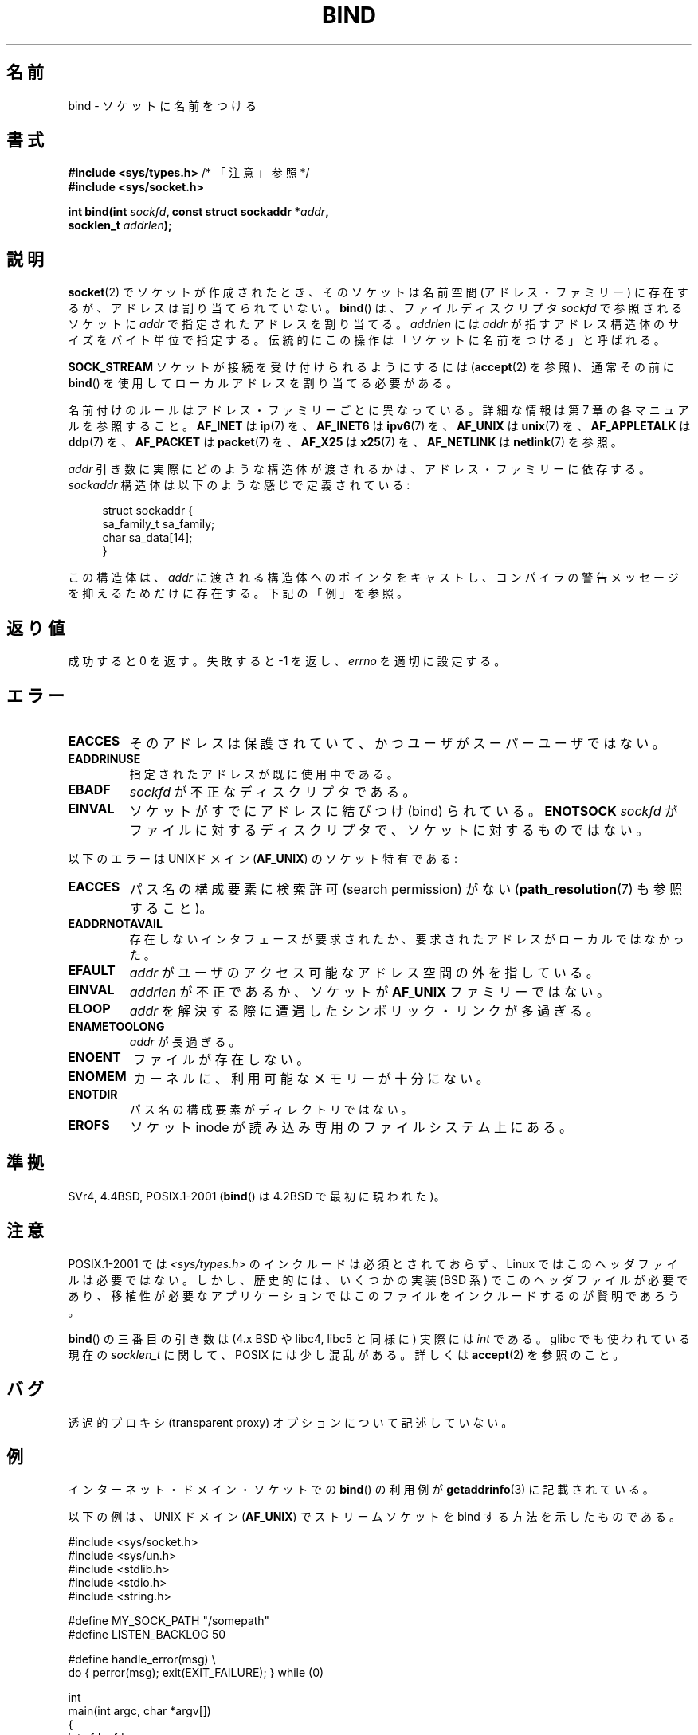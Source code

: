 .\" Hey Emacs! This file is -*- nroff -*- source.
.\"
.\" Copyright 1993 Rickard E. Faith (faith@cs.unc.edu)
.\" Portions extracted from /usr/include/sys/socket.h, which does not have
.\" any authorship information in it.  It is probably available under the GPL.
.\"
.\" Permission is granted to make and distribute verbatim copies of this
.\" manual provided the copyright notice and this permission notice are
.\" preserved on all copies.
.\"
.\" Permission is granted to copy and distribute modified versions of this
.\" manual under the conditions for verbatim copying, provided that the
.\" entire resulting derived work is distributed under the terms of a
.\" permission notice identical to this one.
.\"
.\" Since the Linux kernel and libraries are constantly changing, this
.\" manual page may be incorrect or out-of-date.  The author(s) assume no
.\" responsibility for errors or omissions, or for damages resulting from
.\" the use of the information contained herein.  The author(s) may not
.\" have taken the same level of care in the production of this manual,
.\" which is licensed free of charge, as they might when working
.\" professionally.
.\"
.\" Formatted or processed versions of this manual, if unaccompanied by
.\" the source, must acknowledge the copyright and authors of this work.
.\"
.\"
.\" Other portions are from the 6.9 (Berkeley) 3/10/91 man page:
.\"
.\" Copyright (c) 1983 The Regents of the University of California.
.\" All rights reserved.
.\"
.\" Redistribution and use in source and binary forms, with or without
.\" modification, are permitted provided that the following conditions
.\" are met:
.\" 1. Redistributions of source code must retain the above copyright
.\"    notice, this list of conditions and the following disclaimer.
.\" 2. Redistributions in binary form must reproduce the above copyright
.\"    notice, this list of conditions and the following disclaimer in the
.\"    documentation and/or other materials provided with the distribution.
.\" 3. All advertising materials mentioning features or use of this software
.\"    must display the following acknowledgement:
.\"     This product includes software developed by the University of
.\"     California, Berkeley and its contributors.
.\" 4. Neither the name of the University nor the names of its contributors
.\"    may be used to endorse or promote products derived from this software
.\"    without specific prior written permission.
.\"
.\" THIS SOFTWARE IS PROVIDED BY THE REGENTS AND CONTRIBUTORS ``AS IS'' AND
.\" ANY EXPRESS OR IMPLIED WARRANTIES, INCLUDING, BUT NOT LIMITED TO, THE
.\" IMPLIED WARRANTIES OF MERCHANTABILITY AND FITNESS FOR A PARTICULAR PURPOSE
.\" ARE DISCLAIMED.  IN NO EVENT SHALL THE REGENTS OR CONTRIBUTORS BE LIABLE
.\" FOR ANY DIRECT, INDIRECT, INCIDENTAL, SPECIAL, EXEMPLARY, OR CONSEQUENTIAL
.\" DAMAGES (INCLUDING, BUT NOT LIMITED TO, PROCUREMENT OF SUBSTITUTE GOODS
.\" OR SERVICES; LOSS OF USE, DATA, OR PROFITS; OR BUSINESS INTERRUPTION)
.\" HOWEVER CAUSED AND ON ANY THEORY OF LIABILITY, WHETHER IN CONTRACT, STRICT
.\" LIABILITY, OR TORT (INCLUDING NEGLIGENCE OR OTHERWISE) ARISING IN ANY WAY
.\" OUT OF THE USE OF THIS SOFTWARE, EVEN IF ADVISED OF THE POSSIBILITY OF
.\" SUCH DAMAGE.
.\"
.\" Modified Mon Oct 21 23:05:29 EDT 1996 by Eric S. Raymond <esr@thyrsus.com>
.\" Modified 1998 by Andi Kleen
.\" $Id: bind.2,v 1.3 1999/04/23 19:56:07 freitag Exp $
.\" Modified 2004-06-23 by Michael Kerrisk <mtk.manpages@gmail.com>
.\"
.\" Japanese Version Copyright (c) 1996 Yosiaki Yanagihara
.\"         all rights reserved.
.\" Translated 1996-06-25, Yosiaki Yanagihara <yosiaki@bsd2.kbnes.nec.co.jp>
.\" Modified 1997-11-06, HANATAKA Shinya <hanataka@abyss.rim.or.jp>
.\" Modified 1999-08-02, HANATAKA Shinya <hanataka@abyss.rim.or.jp>
.\" Updated 2005-02-03, Yuichi SATO <ysato444@yahoo.co.jp>
.\" Updated 2005-12-26, Akihiro MOTOKI <amotoki@dd.iij4u.or.jp>
.\" Updated 2006-07-19, Akihiro MOTOKI <amotoki@dd.iij4u.or.jp>, LDP v2.36
.\" Updated 2007-06-13, Akihiro MOTOKI <amotoki@dd.iij4u.or.jp>, LDP v2.55
.\" Updated 2008-02-10, Akihiro MOTOKI <amotoki@dd.iij4u.or.jp>, LDP v2.77
.\"
.TH BIND 2 2007-12-28 "Linux" "Linux Programmer's Manual"
.SH 名前
bind \- ソケットに名前をつける
.SH 書式
.nf
.BR "#include <sys/types.h>" "          /* 「注意」参照 */"
.B #include <sys/socket.h>
.sp
.BI "int bind(int " sockfd ", const struct sockaddr *" addr ,
.BI "         socklen_t " addrlen );
.fi
.SH 説明
.BR socket (2)
でソケットが作成されたとき、そのソケットは名前空間 (アドレス・ファミリー) に
存在するが、アドレスは割り当てられていない。
.BR bind ()
は、ファイルディスクリプタ
.I sockfd
で参照されるソケットに
.I addr
で指定されたアドレスを割り当てる。
.I addrlen
には
.I addr
が指すアドレス構造体のサイズをバイト単位で指定する。
伝統的にこの操作は
「ソケットに名前をつける」
と呼ばれる。
.PP
.B SOCK_STREAM
ソケットが接続を受け付けられるようにするには
.RB ( accept (2)
を参照)、通常その前に
.BR bind ()
を使用してローカルアドレスを割り当てる必要がある。

名前付けのルールはアドレス・ファミリーごとに異なっている。詳細な情報は
第 7 章の各マニュアルを参照すること。
.B AF_INET
は
.BR ip (7)
を、
.B AF_INET6
は
.BR ipv6 (7)
を、
.B AF_UNIX
は
.BR unix (7)
を、
.B AF_APPLETALK
は
.BR ddp (7)
を、
.B AF_PACKET
は
.BR packet (7)
を、
.B AF_X25
は
.BR x25 (7)
を、
.B AF_NETLINK
は
.BR netlink (7)
を参照。

.I addr
引き数に実際にどのような構造体が渡されるかは、
アドレス・ファミリーに依存する。
.I sockaddr
構造体は以下のような感じで定義されている:
.in +4n
.nf

struct sockaddr {
    sa_family_t sa_family;
    char        sa_data[14];
}

.fi
.in
この構造体は、
.I addr
に渡される構造体へのポインタをキャストし、
コンパイラの警告メッセージを抑えるためだけに存在する。
下記の「例」を参照。
.SH 返り値
成功すると 0 を返す。
失敗すると \-1 を返し、
.I errno
を適切に設定する。
.SH エラー
.TP
.B EACCES
.\" e.g., privileged port in AF_INET domain
そのアドレスは保護されていて、かつユーザがスーパーユーザではない。
.TP
.B EADDRINUSE
指定されたアドレスが既に使用中である。
.TP
.B EBADF
.I sockfd
が不正なディスクリプタである。
.TP
.B EINVAL
ソケットがすでにアドレスに結びつけ (bind) られている。
.\" これは将来変更されるかもしれない。
.\" 詳しくは
.\" .I linux/unix/sock.c
.\" を参照すること。
.B ENOTSOCK
.I sockfd
がファイルに対するディスクリプタで、ソケットに対するものではない。
.PP
以下のエラーは UNIXドメイン
.RB ( AF_UNIX )
のソケット特有である:
.TP
.B EACCES
パス名の構成要素に検索許可 (search permission) がない
.RB ( path_resolution (7)
も参照すること)。
.TP
.B EADDRNOTAVAIL
存在しないインタフェースが要求されたか、要求されたアドレスが
ローカルではなかった。
.TP
.B EFAULT
.I addr
がユーザのアクセス可能なアドレス空間の外を指している。
.TP
.B EINVAL
.I addrlen
が不正であるか、ソケットが
.B AF_UNIX
ファミリーではない。
.TP
.B ELOOP
.I addr
を解決する際に遭遇したシンボリック・リンクが多過ぎる。
.TP
.B ENAMETOOLONG
.I addr
が長過ぎる。
.TP
.B ENOENT
ファイルが存在しない。
.TP
.B ENOMEM
カーネルに、利用可能なメモリーが十分にない。
.TP
.B ENOTDIR
パス名の構成要素がディレクトリではない。
.TP
.B EROFS
ソケット inode が読み込み専用のファイルシステム上にある。
.SH 準拠
SVr4, 4.4BSD, POSIX.1-2001
.RB ( bind ()
は 4.2BSD で最初に現われた)。
.\" SVr4 には他に、一般のエラー状態
.\" .B ENOSR
.\" 及び UNIX ドメインのエラー状態
.\" .BR EIO ,
.\" .B EISDIR
.\" についての記述がある。
.SH 注意
POSIX.1-2001 では
.I <sys/types.h>
のインクルードは必須とされておらず、
Linux ではこのヘッダファイルは必要ではない。
しかし、歴史的には、いくつかの実装 (BSD 系) でこのヘッダファイルが
必要であり、移植性が必要なアプリケーションではこのファイルを
インクルードするのが賢明であろう。

.BR bind ()
の三番目の引き数は (4.x BSD や libc4, libc5 と同様に) 実際には
.I int
である。glibc でも使われている現在の
.I socklen_t
に関して、POSIX には少し混乱がある。
詳しくは
.BR accept (2)
を参照のこと。
.SH バグ
透過的プロキシ (transparent proxy) オプションについて記述していない。
.\" FIXME What *are* transparent proxy options?
.SH 例
インターネット・ドメイン・ソケットでの
.BR bind ()
の利用例が
.BR getaddrinfo (3)
に記載されている。

以下の例は、UNIX ドメイン
.RB ( AF_UNIX )
でストリームソケットを bind する方法を示したものである。
.\" listen.7 refers to this example.
.\" accept.7 refers to this example.
.\" unix.7 refers to this example.

.nf
#include <sys/socket.h>
#include <sys/un.h>
#include <stdlib.h>
#include <stdio.h>
#include <string.h>

#define MY_SOCK_PATH "/somepath"
#define LISTEN_BACKLOG 50

#define handle_error(msg) \\
    do { perror(msg); exit(EXIT_FAILURE); } while (0)

int
main(int argc, char *argv[])
{
    int sfd, cfd;
    struct sockaddr_un my_addr, peer_addr;
    socklen_t peer_addr_size;

    sfd = socket(AF_UNIX, SOCK_STREAM, 0);
    if (sfd == \-1)
        handle_error("socket");

    memset(&my_addr, 0, sizeof(struct sockaddr_un));
                        /* Clear structure */
    my_addr.sun_family = AF_UNIX;
    strncpy(my_addr.sun_path, MY_SOCK_PATH,
            sizeof(my_addr.sun_path) \- 1);

    if (bind(sfd, (struct sockaddr *) &my_addr,
            sizeof(struct sockaddr_un)) == \-1)
        handle_error("bind");
    
    if (listen(sfd, LISTEN_BACKLOG) == \-1)
        handle_error("listen");

    /* Now we can accept incoming connections one
       at a time using accept(2) */

    peer_addr_size = sizeof(struct sockaddr_un);
    cfd = accept(sfd, (struct sockaddr *) &peer_addr,
                 &peer_addr_size)
    if (cfd == \-1)
        handle_error("accept");

    /* Code to deal with incoming connection(s)... */

    /* When no longer required, the socket pathname, MY_SOCK_PATH
       should be deleted using unlink(2) or remove(3) */
}
.fi
.SH 関連項目
.BR accept (2),
.BR connect (2),
.BR getsockname (2),
.BR listen (2),
.BR socket (2),
.BR getaddrinfo (3),
.BR getifaddrs (3),
.BR ip (7),
.BR ipv6 (7),
.BR path_resolution (7),
.BR socket (7),
.BR unix (7)
